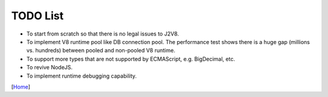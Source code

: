 =========
TODO List
=========

* To start from scratch so that there is no legal issues to J2V8.
* To implement V8 runtime pool like DB connection pool. The performance test shows there is a huge gap (millions vs. hundreds) between pooled and non-pooled V8 runtime.
* To support more types that are not supported by ECMAScript, e.g. BigDecimal, etc.
* To revive NodeJS.
* To implement runtime debugging capability.


[`Home <../README.rst>`_]
